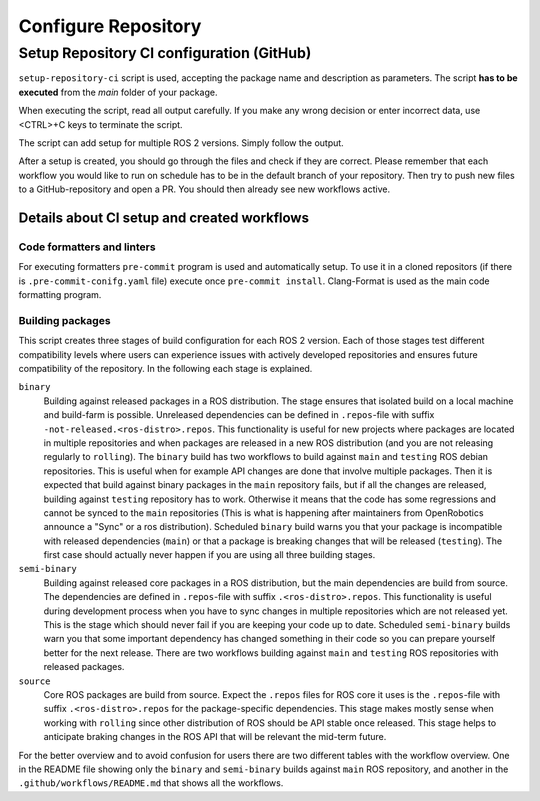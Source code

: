 =====================
Configure Repository
=====================
.. _uc-configure-repo:

Setup Repository CI configuration (GitHub)
===========================================

``setup-repository-ci`` script is used, accepting the package name and description as parameters.
The script **has to be executed** from the *main* folder of your package.

.. code-block:: bash
   :caption: Usage of the script for setting up new packages.
   :name: setup-package-ci

   setup-repository-ci "repo_name" "repo_namespace" ["first_package second_package ..."]

When executing the script, read all output carefully.
If you make any wrong decision or enter incorrect data, use <CTRL>+C keys to terminate the script.

The script can add setup for multiple ROS 2 versions.
Simply follow the output.

After a setup is created, you should go through the files and check if they are correct.
Please remember that each workflow you would like to run on schedule has to be in the default branch of your repository.
Then try to push new files to a GitHub-repository and open a PR.
You should then already see new workflows active.


Details about CI setup and created workflows
---------------------------------------------
Code formatters and linters
,,,,,,,,,,,,,,,,,,,,,,,,,,,,
For executing formatters ``pre-commit`` program is used and automatically setup.
To use it in a cloned repositors (if there is ``.pre-commit-conifg.yaml`` file) execute once ``pre-commit install``.
Clang-Format is used as the main code formatting program.


Building packages
,,,,,,,,,,,,,,,,,,
This script creates three stages of build configuration for each ROS 2 version.
Each of those stages test different compatibility levels where users can experience issues with actively developed repositories and ensures future compatibility of the repository.
In the following each stage is explained.

``binary``
  Building against released packages in a ROS distribution. The stage ensures that isolated build on a local machine and build-farm is possible. Unreleased dependencies can be defined in ``.repos``-file with suffix ``-not-released.<ros-distro>.repos``. This functionality is useful for new projects where packages are located in multiple repositories and when packages are released in a new ROS distribution (and you are not releasing regularly to ``rolling``).
  The ``binary`` build has two workflows to build against ``main`` and ``testing`` ROS debian repositories. This is useful when for example API changes are done that involve multiple packages. Then it is expected that build against binary packages in the ``main`` repository fails, but if all the changes are released, building against ``testing`` repository has to work. Otherwise it means that the code has some regressions and cannot be synced to the ``main`` repositories (This is what is happening after maintainers from OpenRobotics announce a "Sync" or a ros distribution).
  Scheduled ``binary`` build warns you that your package is incompatible with released dependencies (``main``) or that a package is breaking changes that will be released (``testing``). The first case should actually never happen if you are using all three building stages.

``semi-binary``
  Building against released core packages in a ROS distribution, but the main dependencies are build from source. The dependencies are defined in ``.repos``-file with suffix ``.<ros-distro>.repos``. This functionality is useful during development process when you have to sync changes in multiple repositories which are not released yet. This is the stage which should never fail if you are keeping your code up to date. Scheduled ``semi-binary`` builds warn you that some important dependency has changed something in their code so you can prepare yourself better for the next release.
  There are two workflows building against ``main`` and ``testing`` ROS repositories with released packages.

``source``
  Core ROS packages are build from source. Expect the ``.repos`` files for ROS core it uses is the ``.repos``-file with suffix ``.<ros-distro>.repos`` for the package-specific dependencies. This stage makes mostly sense when working with ``rolling`` since other distribution of ROS should be API stable once released. This stage helps to anticipate braking changes in the ROS API that will be relevant the mid-term future.


For the better overview and to avoid confusion for users there are two different tables with the workflow overview.
One in the README file showing only the ``binary`` and ``semi-binary`` builds against ``main`` ROS repository, and another in the ``.github/workflows/README.md`` that shows all the workflows.

